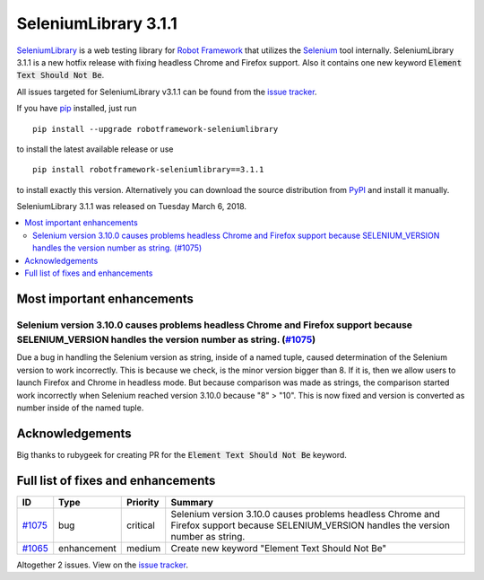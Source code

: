 =====================
SeleniumLibrary 3.1.1
=====================


.. default-role:: code


SeleniumLibrary_ is a web testing library for `Robot Framework`_ that utilizes
the Selenium_ tool internally. SeleniumLibrary 3.1.1 is a new hotfix release with
fixing headless Chrome and Firefox support. Also it contains one new keyword
`Element Text Should Not Be`.


All issues targeted for SeleniumLibrary v3.1.1 can be found
from the `issue tracker`_.

If you have pip_ installed, just run

::

   pip install --upgrade robotframework-seleniumlibrary

to install the latest available release or use

::

   pip install robotframework-seleniumlibrary==3.1.1

to install exactly this version. Alternatively you can download the source
distribution from PyPI_ and install it manually.

SeleniumLibrary 3.1.1 was released on Tuesday March 6, 2018.

.. _Robot Framework: http://robotframework.org
.. _SeleniumLibrary: https://github.com/robotframework/SeleniumLibrary
.. _Selenium: http://seleniumhq.org
.. _pip: http://pip-installer.org
.. _PyPI: https://pypi.python.org/pypi/robotframework-seleniumlibrary
.. _issue tracker: https://github.com/robotframework/SeleniumLibrary/issues?q=milestone%3Av3.1.1


.. contents::
   :depth: 2
   :local:

Most important enhancements
===========================

Selenium version 3.10.0 causes problems headless Chrome and Firefox support because SELENIUM_VERSION handles the version number as string. (`#1075`_)
-----------------------------------------------------------------------------------------------------------------------------------------------------
Due a bug in handling the Selenium version as string, inside of a named tuple, caused determination of the
Selenium version to work incorrectly. This is because we check, is the minor version bigger than 8. If it is,
then we allow users to launch Firefox and Chrome in headless mode. But because comparison was made as strings,
the comparison started work incorrectly when Selenium reached version 3.10.0 because "8" > "10". This
is now fixed and version is converted as number inside of the named tuple.

Acknowledgements
================

Big thanks to rubygeek for creating PR for the `Element Text Should Not Be` keyword.

Full list of fixes and enhancements
===================================

.. list-table::
    :header-rows: 1

    * - ID
      - Type
      - Priority
      - Summary
    * - `#1075`_
      - bug
      - critical
      - Selenium version 3.10.0 causes problems headless Chrome and Firefox support because SELENIUM_VERSION handles the version number as string.
    * - `#1065`_
      - enhancement
      - medium
      - Create new keyword "Element Text Should Not Be"

Altogether 2 issues. View on the `issue tracker <https://github.com/robotframework/SeleniumLibrary/issues?q=milestone%3Av3.1.1>`__.

.. _#1075: https://github.com/robotframework/SeleniumLibrary/issues/1075
.. _#1065: https://github.com/robotframework/SeleniumLibrary/issues/1065

